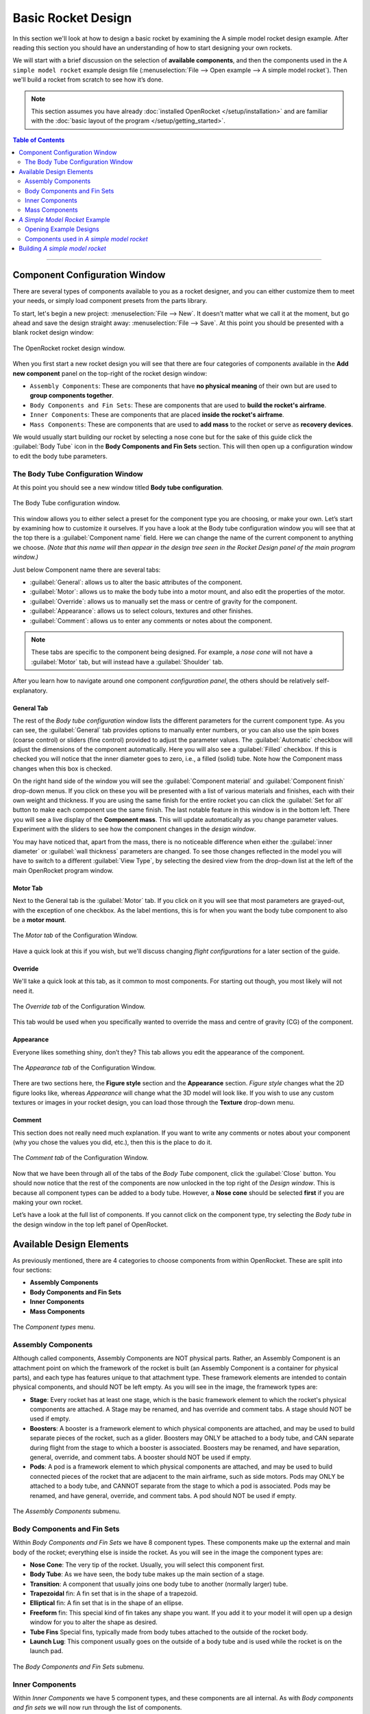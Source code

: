*******************
Basic Rocket Design
*******************

In this section we'll look at how to design a basic rocket by examining the A simple model rocket design example.
After reading this section you should have an understanding of how to start designing your own rockets.

We will start with a brief discussion on the selection of **available components**, and then the components used in
the ``A simple model rocket`` example design file (:menuselection:`File --> Open example --> A simple model rocket`).
Then we'll build a rocket from scratch to see how it’s done.

.. note::

   This section assumes you have already :doc:`installed OpenRocket </setup/installation>` and are familiar with the
   :doc:`basic layout of the program </setup/getting_started>`.

.. contents:: Table of Contents
   :depth: 2
   :local:
   :backlinks: none

----

Component Configuration Window
==============================

There are several types of components available to you as a rocket designer, and you can either customize them to meet
your needs, or simply load component presets from the parts library.

To start, let's begin a new project: :menuselection:`File --> New`. It doesn’t matter what we call it at the moment, but go ahead
and save the design straight away: :menuselection:`File --> Save`. At this point you should be presented with a blank rocket design window:

.. figure:: /img/user_guide/basic_rocket_design/main_window.png
   :align: center
   :width: 95%
   :figclass: or-image-border
   :alt: The OpenRocket rocket design window.

   The OpenRocket rocket design window.

When you first start a new rocket design you will see that there are four categories of components available in the **Add new component** panel
on the top-right of the rocket design window:

* ``Assembly Components``: These are components that have **no physical meaning** of their own but are used to **group components together**.

* ``Body Components and Fin Sets``: These are components that are used to **build the rocket's airframe**.

* ``Inner Components``: These are components that are placed **inside the rocket's airframe**.

* ``Mass Components``: These are components that are used to **add mass** to the rocket or serve as **recovery devices**.

We would usually start building our rocket by selecting a nose cone but for the sake of this guide click the
:guilabel:`Body Tube` icon in the **Body Components and Fin Sets** section. This will then open up a configuration window
to edit the body tube parameters.

The Body Tube Configuration Window
----------------------------------

At this point you should see a new window titled **Body tube configuration**.

.. figure:: /img/user_guide/basic_rocket_design/body_tube_config.png
   :align: center
   :width: 60%
   :figclass: or-image-border
   :alt: The Body Tube configuration window.

   The Body Tube configuration window.

This window allows you to either select a preset for the component type you are choosing, or make your own. Let’s start
by examining how to customize it ourselves. If you have a look at the Body tube configuration window you will see that
at the top there is a :guilabel:`Component name` field. Here we can change the name of the current component to anything we choose.
*(Note that this name will then appear in the design tree seen in the Rocket Design panel of the main program window.)*

Just below Component name there are several tabs:

- :guilabel:`General`: allows us to alter the basic attributes of the component.
- :guilabel:`Motor`: allows us to make the body tube into a motor mount, and also edit the properties of the motor.
- :guilabel:`Override`: allows us to manually set the mass or centre of gravity for the component.
- :guilabel:`Appearance`: allows us to select colours, textures and other finishes.
- :guilabel:`Comment`: allows us to enter any comments or notes about the component.

.. note::

   These tabs are specific to the component being designed. For example, a *nose cone* will not have
   a :guilabel:`Motor` tab, but will instead have a :guilabel:`Shoulder` tab.

After you learn how to navigate around one component *configuration panel*, the others should be relatively self-explanatory.

General Tab
^^^^^^^^^^^

The rest of the *Body tube configuration* window lists the different parameters for the current component type. As you
can see, the :guilabel:`General` tab provides options to manually enter numbers, or you can also use the spin boxes (coarse control)
or sliders (fine control) provided to adjust the parameter values. The :guilabel:`Automatic` checkbox will adjust the dimensions
of the component automatically. Here you will also see a :guilabel:`Filled` checkbox. If this is checked you will notice that
the inner diameter goes to zero, i.e., a filled (solid) tube. Note how the Component mass changes when this box is checked.

On the right hand side of the window you will see the :guilabel:`Component material` and :guilabel:`Component finish` drop-down menus.
If you click on these you will be presented with a list of various materials and finishes, each with their own weight and
thickness. If you are using the same finish for the entire rocket you can click the :guilabel:`Set for all` button to make each
component use the same finish. The last notable feature in this window is in the bottom left. There you will see a live
display of the **Component mass**. This will update automatically as you change parameter values. Experiment with the
sliders to see how the component changes in the *design window*.

You may have noticed that, apart from the mass, there is no noticeable difference when either the :guilabel:`inner diameter` or
:guilabel:`wall thickness` parameters are changed. To see those changes reflected in the model you will have to switch to a
different :guilabel:`View Type`, by selecting the desired view from the drop-down list at the left of the main OpenRocket
program window.

Motor Tab
^^^^^^^^^

Next to the General tab is the :guilabel:`Motor` tab. If you click on it you will see that most parameters are grayed-out, with
the exception of one checkbox. As the label mentions, this is for when you want the body tube component to also be a
**motor mount**.

.. figure:: /img/user_guide/basic_rocket_design/03.Motor_tube_tab.png
   :width: 70%
   :align: center
   :figclass: or-image-border
   :alt: The Motor tab of the Configuration Window

   The *Motor tab* of the Configuration Window.

Have a quick look at this if you wish, but we'll discuss changing *flight configurations* for a later section of the guide.

Override
^^^^^^^^

We'll take a quick look at this tab, as it common to most components. For starting out though, you most likely will not need it.

.. figure:: /img/user_guide/basic_rocket_design/04.Body_tube_override_tab.png
   :width: 70%
   :align: center
   :figclass: or-image-border
   :alt: The Override tab of the Configuration Window

   The *Override tab* of the Configuration Window.

This tab would be used when you specifically wanted to override the mass and centre of gravity (CG) of the component.

Appearance
^^^^^^^^^^

Everyone likes something shiny, don’t they? This tab allows you edit the appearance of the component.

.. figure:: /img/user_guide/basic_rocket_design/05.Body_tube_appearance_tab.png
   :width: 70%
   :align: center
   :figclass: or-image-border
   :alt: The Appearance tab of the Configuration Window

   The *Appearance tab* of the Configuration Window.

There are two sections here, the **Figure style** section and the **Appearance** section. *Figure style* changes what
the 2D figure looks like, whereas *Appearance* will change what the 3D model will look like. If you wish to use any
custom textures or images in your rocket design, you can load those through the **Texture** drop-down menu.

Comment
^^^^^^^

This section does not really need much explanation. If you want to write any comments or notes about your component
(why you chose the values you did, etc.), then this is the place to do it.

.. figure:: /img/user_guide/basic_rocket_design/06.Body_tube_comment_tab.png
   :width: 70%
   :align: center
   :figclass: or-image-border
   :alt: The Comment tab of the Configuration Window

   The *Comment tab* of the Configuration Window.

Now that we have been through all of the tabs of the *Body Tube* component, click the :guilabel:`Close` button. You should now
notice that the rest of the components are now unlocked in the top right of the *Design window*. This is because all
component types can be added to a body tube. However, a **Nose cone** should be selected **first** if you are making
your own rocket.

Let’s have a look at the full list of components. If you cannot click on the component type, try selecting the
*Body tube* in the design window in the top left panel of OpenRocket.

Available Design Elements
=========================

As previously mentioned, there are 4 categories to choose components from within OpenRocket. These are split into
four sections:

- **Assembly Components**
- **Body Components and Fin Sets**
- **Inner Components**
- **Mass Components**

.. figure:: /img/user_guide/basic_rocket_design/07.Component_menu.png
   :width: 90%
   :align: center
   :figclass: or-image-border
   :alt: The Component types menu

   The *Component types* menu.

Assembly Components
-------------------

Although called components, Assembly Components are NOT physical parts. Rather, an Assembly Component is an attachment
point on which the framework of the rocket is built (an Assembly Component is a container for physical parts), and each
type has features unique to that attachment type. These framework elements are intended to contain physical components,
and should NOT be left empty. As you will see in the image, the framework types are:

- **Stage**: Every rocket has at least one stage, which is the basic framework element to which the rocket's physical
  components are attached. A Stage may be renamed, and has override and comment tabs. A stage should NOT be used if empty.
- **Boosters**: A booster is a framework element to which physical components are attached, and may be used to build
  separate pieces of the rocket, such as a glider. Boosters may ONLY be attached to a body tube, and CAN separate during
  flight from the stage to which a booster is associated. Boosters may be renamed, and have separation, general, override,
  and comment tabs. A booster should NOT be used if empty.
- **Pods**: A pod is a framework element to which physical components are attached, and may be used to build connected
  pieces of the rocket that are adjacent to the main airframe, such as side motors. Pods may ONLY be attached to a body
  tube, and CANNOT separate from the stage to which a pod is associated. Pods may be renamed, and have general, override,
  and comment tabs. A pod should NOT be used if empty.

.. figure:: /img/user_guide/basic_rocket_design/08.Assembly_Components_Icons.png
   :width: 50%
   :align: center
   :figclass: or-image-border
   :alt: The Assembly Components submenu

   The *Assembly Components* submenu.

Body Components and Fin Sets
----------------------------

Within *Body Components and Fin Sets* we have 8 component types. These components make up the external and main body of
the rocket; everything else is inside the rocket. As you will see in the image the component types are:

- **Nose Cone**: The very tip of the rocket. Usually, you will select this component first.
- **Body Tube**: As we have seen, the body tube makes up the main section of a stage.
- **Transition**: A component that usually joins one body tube to another (normally larger) tube.
- **Trapezoidal** fin: A fin set that is in the shape of a trapezoid.
- **Elliptical** fin: A fin set that is in the shape of an ellipse.
- **Freeform** fin: This special kind of fin takes any shape you want. If you add it to your model it will open up a
  design window for you to alter the shape as desired.
- **Tube Fins** Special fins, typically made from body tubes attached to the outside of the rocket body.
- **Launch Lug**: This component usually goes on the outside of a body tube and is used while the rocket is on the launch pad.

.. figure:: /img/user_guide/basic_rocket_design/ComponentBodyAndFins.png
   :width: 95%
   :align: center
   :figclass: or-image-border
   :alt: The Body Components and Fin Sets submenu

   The *Body Components and Fin Sets* submenu.

Inner Components
----------------

Within *Inner Components* we have 5 component types, and these components are all internal.  As with *Body components
and fin sets* we will now run through the list of components.

- **Inner tube**: This component lets you add tubes to the inside of the main body tube.
- **Coupler**: Used in multi-stage rockets, a coupler joins two sections together.
- **Centering ring**: These can be used to support other components (e.g., a motor), in the centre of a larger tube.
- **Bulkhead**: This is a block of material that forms a stop or barrier between two different areas.
- **Engine block**: An engine block prevents the motor from moving forward in the motor mount tube.

.. figure:: /img/user_guide/basic_rocket_design/ComponentInner.png
   :width: 65%
   :align: center
   :figclass: or-image-border
   :alt: The Inner Components submenu

   The *Inner Components* submenu.

Mass Components
---------------

Within *Mass Components* we have 4 component types. They are:

- **Parachute**: Like any good parachute, this component will stop your rocket from becoming scrap.
- **Streamer**: Another component for keeping your rocket safe, a streamer creates drag as your rocket falls down to earth.
- **Shock Cord**: A shock cord secures the nose cone to the body of the rocket so that it isn't lost when the nose is
  blown off to deploy the parachute/streamer.
- **Mass Component**: This is a block of mass used to adjust the rocket's Center of Gravity (CG). You can name it to
  whatever you want it to represent.

.. figure:: /img/user_guide/basic_rocket_design/ComponentMasses.png
   :width: 50%
   :align: center
   :figclass: or-image-border
   :alt: The Mass Components submenu

   The *Mass Components* submenu.

You have now had a brief run through the various components available for use in OpenRocket. The next section will deal with an example rocket.

*A Simple Model Rocket* Example
===============================

In this section we will look at the components used in the *A simple model rocket* example design. To get started, start
OpenRocket and navigate to the main window. As a reminder it looks like this:

.. figure:: /img/user_guide/basic_rocket_design/Main_window.png
   :width: 95%
   :align: center
   :figclass: or-image-border
   :alt: The OpenRocket main window

   The OpenRocket *main window*.

Opening Example Designs
-----------------------

We'll begin by looking at how to find and load the example rockets within OpenRocket. Recall that this was also covered
in the *Getting Started* section of this guide, but as a refresher the steps for doing this are as follows:

- In the main window, click on the :menuselection:`File` menu at the top left.
- Scroll down to **Open Examples...** open, and expand that menu. Here you will see a list of the available rocket design examples.

Your screen should now look like this:

.. figure:: /img/user_guide/basic_rocket_design/OpenExample.png
   :width: 95%
   :align: center
   :figclass: or-image-border
   :alt: Opening an example rocket

   Opening an *example rocket*

Click on first example, our **A simple model rocket**. A *Rocket configuration* window should appear, with the *Design Name*
(A simple model Rocket) and *Designer* (Sampo Niskanen) fields populated. The *Comments* and *Revision History* fields
will be blank. Click :guilabel:`Close`. You should now have successfully loaded the rocket and be able to see a 2D schematic
in the *Rocket Design* window.

.. figure:: /img/user_guide/basic_rocket_design/After_complete_design.png
   :width: 95%
   :align: center
   :figclass: or-image-border
   :alt: Bottom half of the Rocket design window

   Bottom half of the *Rocket design* window.

Components used in *A simple model rocket*
------------------------------------------

Now we will have a quick look through the components used in the example rocket. If you look towards the top left of
the **Rocket Design** window you will see that there is a tree of components shown. By default they should all be fully
expanded. If not, do so now.

.. figure:: /img/user_guide/basic_rocket_design/Structure.png
   :width: 50%
   :align: center
   :figclass: or-image-border
   :alt: Top left-hand portion of the Rocket design window

   Top left-hand portion of the *Rocket design* window.

This image shows *A simple model rocket* at the top, followed by the **Sustainer**, which is *Stage 1* of the rocket.

If we look at the first component in the *Sustainer* stage we see that it is the nose cone. Double click on that now.
This will bring up the *Nose cone configuration* window.

.. figure:: /img/user_guide/basic_rocket_design/ConfigNose.png
   :width: 80%
   :align: center
   :figclass: or-image-border
   :alt: Nose Cone Configuration Window

   Nose Cone Configuration Window.

As we have already examined the *configuration window* we will not repeat ourselves here. However, you will see that in
this example we have used an **Ogive** nose cone with a *Shape parameter* of 1.0. If you read the description of the
component to the right in the configuration window, you will discover that a value of 1.0 produces a **tangent ogive**.

Moving down the window, you will see that the **Nose cone length** has a value of 10, the **Base diameter** has a value
of 2.5, and the **Wall thickness** has a value of 0.2. All of these parameters have been set, in this example, to use
centimeters (**cm**) as their unit. You should also see that this component is using **Polystyrene** as its material
with a **Regular paint** finish. As you can see, the material has a density of 1.05 grams per centimeter cubed, and the
paint is 60.0 micrometers thick.  In the bottom left, the component *weight* is currently 13.2 grams. Go ahead and play
around with the sliders to see how the component changes, and then change them back when you are finished.

If you move over to the *Shoulder* tab, you'll be able to see the size attributes of the shoulder. Again, you can play
around with the sliders if you want--as long as you change them back to the original settings when you are finished.
For reference these are **2.3, 2.0** and **0.2** centimeters, respectively. Also have a look through the rest of the
tabs to see what has been selected. The only other thing to note is that the appearance has been customized. If you
were to change to the **3D Finished** view type, you will see how the finished model looks.

Moving on to the *Body tube*, you can access its various attributes by double-clicking on it in the *Rocket design* window.
Note how its various attributes have been set to create the current size. This is all fairly straightforward and as we
have already looked into the various components earlier, we will not go into great detail here.

Note the eight other components that have been placed onto the *Body tube*. In descending order these are:

- **Trapezoidal fin set**
- **Inner Tube**
- **Centering Ring**
- **Centering Ring**
- **Shock Cord**
- **Parachute**
- **Wadding**
- **Launch lug**

The *Inner Tube* in this design is used as a motor mount. You will see this if you go to the **Motor** tab in the
*Inner Tube configuration* window. This means that a motor has been fitting into this piece. Upon inspection we can
see that the current motor name is displayed in the **Flight configuration** drop-down list, on the right side of the
main OpenRocket window. You can open this drop-down menu to select other motors that are available for use in this
simulation, as well as the other example simulations that you will see on the *Flight simulation* tab.

The ninth component is place inside the *inner tube*. This is the engine block. If you look at the schematic of the
rocket you will see that this is placed in front of the grey rectangle, which is the motor. To quickly address some of
the other components, you will note that the recovery method used in this rocket is a *Parachute*: the red dashed
rounded-rectangle near the nose cone of the rocket. Along with the parachute we have a *Shock cord*, which (as was
discussed earlier) prevents loss of the nose cone upon deployment of the recovery system. This is shown as a long, black,
dashed rounded-rectangle in the same general area as the parachute. The other black, dashed rounded-rectangle box is the
*Wadding*, which is a mass component and is used here to bring the centre of gravity forward towards the nose.

We have now looked through the components used within the simple model rocket example. If you would like to see other
available components, see **Appendix A**. Now that we are familiar with what makes up the rocket we will go ahead and
build one from scratch!

Building *A simple model rocket*
================================

In this section we will build up the example model from scratch. After you have completed this process, you should be
able to apply what you've learned in order to make any basic rocket you want. So let’s begin...

Open a new project window so that everything is blank. The following are the steps that you will follow to create the rocket.

1. **Select the nose cone**. Change its type to **Ogive**, if that isn't already selected. Make sure that *Shape parameter*,
   *Nose cone length*, *base diameter*, and *Wall thickness* values are set to **1.0**, **10.0**, **2.5** and **0.2**, respectively.
   The units are centimeters by default, so we should not need to change these. Finally, change the *Component material* to **Polystyrene**.

2. Next, while still in the *Nose cone configuration* window, move to the *Shoulder* tab. Change the diameter to **2.3**, the length to **2.0**, and the thickness to **0.2**. Also, check the **End capped** box.

3. The last thing we have to do with the nose cone is to change its *Appearance*, so switch to that tab now. Leave the *Figure style* section unchanged but under the *Appearance* section, change the colour to one lighter than black. (Or to whatever you want, go crazy!) Then adjust the shine to 50%. That is all we need to change for now.

You should now see this in the view area at the bottom of the main OpenRocket window:

.. figure:: /img/user_guide/basic_rocket_design/NoseComplete.png
   :width: 80%
   :align: center
   :figclass: or-image-border
   :alt: Nose Cone

   Nose Cone

4. Next, add the *Body tube*. The measurements for *length*, *outer diameter*, *inner diameter*, and *wall thickness*
are **30.0**, **2.5**, **2.3**, **0.1**, respectively. Note that it may be easier to enter the last two manually rather
than use the spin boxes or sliders. Leave the **Automatic** and **Filled** boxes unchecked. The material should remain
**Cardboard** and the finish should be **Regular Paint**. The only other thing you should change here is the appearance,
but we'll leave that to you as an exercise.

You should now have this:

.. figure:: /img/user_guide/basic_rocket_design/BodyComplete.png
   :width: 90%
   :align: center
   :figclass: or-image-border
   :alt: Nose Cone and Body

   Nose Cone and Body

5. Moving on, we next need to add a **Fin set**. Make sure you have clicked on the *Body tube* so that it’s highlighted
then click on the :guilabel:`Trapezoidal` component type. The *Trapezoidal fin set configuration* window will have appeared.
Leave the left side of the window alone: the settings there are fine as-is. However, we will need to change some things
on the right hand side. First, change the *Fin cross section* to **Rounded**. Also, reduce the *Thickness* to **0.2**.
That’s all we need to do in this tab. Now move to the *Appearance* tab and customize to your preference.

.. figure:: /img/user_guide/basic_rocket_design/FinsComplete.png
   :width: 90%
   :align: center
   :figclass: or-image-border
   :alt: Nose Cone, Body, and Fins

   Nose Cone, Body, and Fins

6. The next component we need to add is the **Inner tube**. Once again highlight the body tube and then click on the
:guilabel:`Inner tube` component button. There are a couple of attributes we should change here. First, increase the *Length* value
to **7.5**. Also, increase the *Plus* value to **0.5**. Leave everything else the same.

Now go to the *Motor* tab. There are a few things we need to add here. To start, check the *This component is a motor mount*
checkbox. This will allow us to add motors. The next few steps may seem complicated but do not be daunted by them. First,
we will deal with the easy part: Increase the *Motor overhang* to **0.3**. Now click the :guilabel:`Close` button to close the
*Inner Tube configuration* window.

.. _motorconfig:

Now click on the :guilabel:`Motors & Configuration` tab towards the left upper corner of the main OpenRocket window, just under
the menu bar. On the resulting page, note the *Motors* tab towards the left upper corner. Make sure the *Inner T...* box
is checked, and then click on the :guilabel:`New Configuration` button in the top center portion of the upper panel. You should see
that a new configuration has been added to the list of configuration.

.. figure:: /img/user_guide/basic_rocket_design/MotorConfigs.png
   :width: 95%
   :align: center
   :figclass: or-image-border
   :alt: Motors & Configurations window

   Motors & Configurations window

Left-click in the *Inner Tube* column, and then click the :guilabel:`Select motor` button just below the open panel on the right
of the screen. The *Select a rocket motor* window now appears:

.. figure:: /img/user_guide/basic_rocket_design/MotorSelection.png
   :width: 95%
   :align: center
   :figclass: or-image-border
   :alt: Motor Selection window

   Motor Selection window

To make sure your window looks the same as the one above, follow these steps:

- Make sure the *Filter Motors* tab is selected in the top right corner of the window.
- Click :guilabel:`Clear All`, then select only the **Estes** option in the *Manufacturer* list.
- Make sure that the *Total Impulse* slider is positioned over **A** (all the way to the left).
- Check both the "Limit motor diameter to mount diameter" and "Limit motor length to mount length" boxes.
- Look for the **A8** motor in list on the left side of the window. Click on it.
- In the *Ejection charge delay* field at the top left, enter the value **3**.

Now click the :guilabel:`OK` button at the lower right corner of the window.

If everything went to plan, you have successfully added the **Estes A8-3** motor to your rocket. Now repeat these steps
for the following motors, using a *New Configuration* for each new motor you add:

- **Estes B6-4**
- **Estes C6-3**
- **Estes C6-5**
- **Estes C6-7**

After you have added the rest of the motors, click back on the :guilabel:`Rocket design` tab just under the main menu.

7. The next component we will add is the **Engine Block**. This time make sure that the *Inner tube* is highlighted and
then add an engine block component. Change the *Inner diameter* to **1.2** and the *Wall thickness* to **0.3**. Also,
change the *Position relative to:* **Top of the parent component**. The last change we will make is to increase *plus*
to **0.2**. That is all we have to do for this component.

Your rocket should now look like this:

.. figure:: /img/user_guide/basic_rocket_design/EngineBlockCompleted.png
   :width: 90%
   :align: center
   :figclass: or-image-border
   :alt: Added the Engine Block

   Added the Engine Block

8. We will now add two **Centering Rings**. Make sure the *Body tube* is highlighted in the list of components under
   *Rocket design*, then click on the :guilabel:`Centering ring` component type. The first one is fine as-is, so we will not make
   any changes. However, we will add the following line under the :guilabel:`Comment` tab: **The centering ring automatically takes
   the outer diameter of the body tube and the inner diameter of the inner tube.**

Now click :guilabel:`Close`, select the body tube again and add another *Centering ring*. This time all we have to do is to change
*plus* to **-4.5**. Also, add the same comment as for the first ring.

.. figure:: /img/user_guide/basic_rocket_design/CenteringRings.png
   :width: 90%
   :align: center
   :figclass: or-image-border
   :alt: Added Centering Rings

   Added Centering Rings

9. The next component we will add is the **Shock cord**. As usual, make sure the *Body tube* is selected before adding
the shock cord component. After it has been added change the *Plus* value to **2**, *Packed length* to **5.2**, and
*Packed diameter* to **1.2**. Again, we will add a comment to this component. Enter the following line to the *Comment*
section: **The shock cord does not need to be attached to anything in particular, as it functions only as a mass component.**.
Click the :guilabel:`Close` button to close the window, as the shock cord has now been completed.

.. figure:: /img/user_guide/basic_rocket_design/ShockCordComplete.png
   :width: 90%
   :align: center
   :figclass: or-image-border
   :alt: Added Shock Cord

   Added Shock Cord

10. Now we need to add the **Parachute**. With the body tube highlighted, add a parachute component. Change *Plus* to
    **3.2**, *Packed length* to **4.2** and *Packed diameter* to **1.8**. That is everything we need to do to the parachute.
    Click :guilabel:`Close` to close the window. You can see what your rocket should now look like below.

.. figure:: /img/user_guide/basic_rocket_design/ParachuteAdded.png
   :width: 90%
   :align: center
   :figclass: or-image-border
   :alt: Added Parachute

   Added Parachute

11. The second-to-last component to add is a **Mass Component**. Go ahead and add one to the body tube now. Adjust the
    *Mass* to **2** grams (g), the *Approximate density* to **0.16** g/cm^3, the *length* to **3.0**, the *diameter* to
    **2.3** and finally the *Plus* value to **8.0**. It may be easier to enter these manually. The last thing you have
    to do is to rename it from ‘Unspecified’ to **Wadding**. Leave everything else as it is and click the :guilabel:`Close` button.

.. figure:: /img/user_guide/basic_rocket_design/AddedMass.png
   :width: 90%
   :align: center
   :figclass: or-image-border
   :alt: Added Mass

   Added Mass

12. Almost done! One final component left to add: the **Launch lug**. Add this to the body tube now. Change the *Length*
    to **3.5**, the *Outer diameter* to **0.7**, and the *inner diameter* to **0.5**. Leave the *Thickness* as it is.
    Also, change the *Radial position* to **19** degrees. Click :guilabel:`Close`.

.. figure:: /img/user_guide/basic_rocket_design/LaunchLugAdded.png
   :width: 90%
   :align: center
   :figclass: or-image-border
   :alt: Added Launch Lug

   Added Launch Lug

And that’s all there is to it. You have just completed building your first rocket within OpenRocket! From here you can
use what you know to create more rockets, or you can proceed to the next section of the User Guide:
:doc:`Basic Flight Simulation </user_guide/basic_flight_simulation>`. Have fun!

